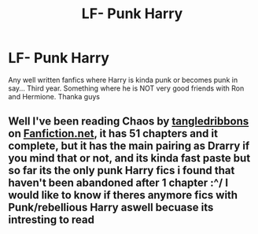 #+TITLE: LF- Punk Harry

* LF- Punk Harry
:PROPERTIES:
:Author: RavenclawHufflepuff
:Score: 5
:DateUnix: 1548230149.0
:DateShort: 2019-Jan-23
:END:
Any well written fanfics where Harry is kinda punk or becomes punk in say... Third year. Something where he is NOT very good friends with Ron and Hermione. Thanka guys


** Well I've been reading Chaos by [[https://www.fanfiction.net/u/2603123/tangledribbons][tangledribbons]] on [[https://Fanfiction.net][Fanfiction.net]], it has 51 chapters and it complete, but it has the main pairing as Drarry if you mind that or not, and its kinda fast paste but so far its the only punk Harry fics i found that haven't been abandoned after 1 chapter :^/ I would like to know if theres anymore fics with Punk/rebellious Harry aswell becuase its intresting to read
:PROPERTIES:
:Author: Ribiaeden
:Score: 2
:DateUnix: 1560981300.0
:DateShort: 2019-Jun-20
:END:
